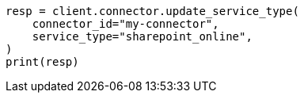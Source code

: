 // This file is autogenerated, DO NOT EDIT
// connector/apis/update-connector-service-type-api.asciidoc:78

[source, python]
----
resp = client.connector.update_service_type(
    connector_id="my-connector",
    service_type="sharepoint_online",
)
print(resp)
----
